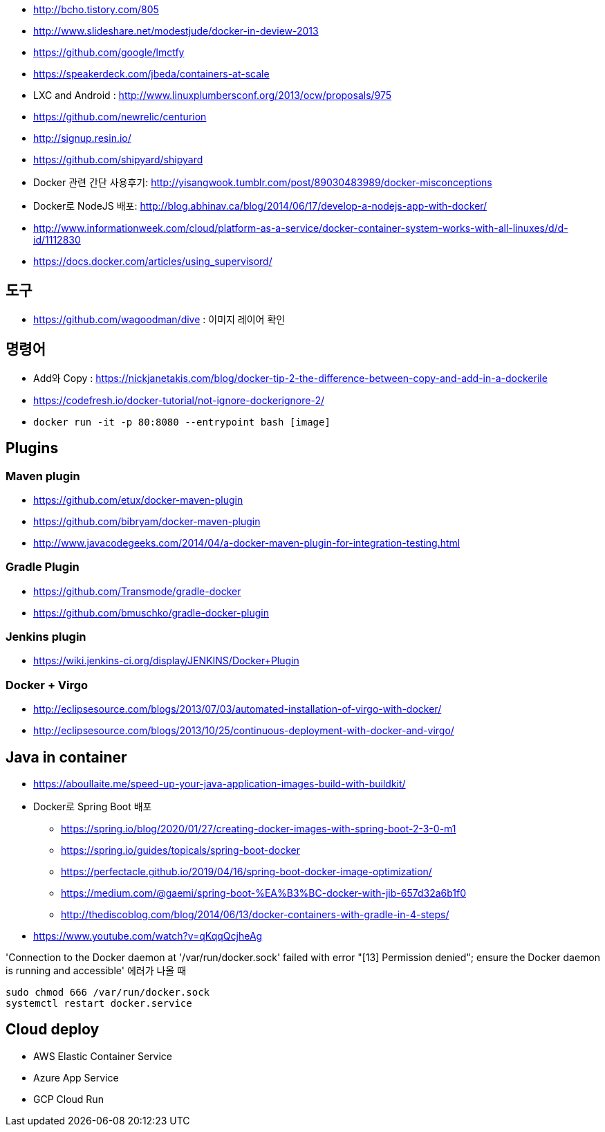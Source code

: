 * http://bcho.tistory.com/805
* http://www.slideshare.net/modestjude/docker-in-deview-2013
* https://github.com/google/lmctfy
* https://speakerdeck.com/jbeda/containers-at-scale
* LXC and Android : http://www.linuxplumbersconf.org/2013/ocw/proposals/975
* https://github.com/newrelic/centurion
* http://signup.resin.io/
* https://github.com/shipyard/shipyard
* Docker 관련 간단 사용후기: http://yisangwook.tumblr.com/post/89030483989/docker-misconceptions
* Docker로 NodeJS 배포: http://blog.abhinav.ca/blog/2014/06/17/develop-a-nodejs-app-with-docker/
* http://www.informationweek.com/cloud/platform-as-a-service/docker-container-system-works-with-all-linuxes/d/d-id/1112830
* https://docs.docker.com/articles/using_supervisord/

== 도구
* https://github.com/wagoodman/dive : 이미지 레이어 확인

== 명령어
* Add와 Copy : https://nickjanetakis.com/blog/docker-tip-2-the-difference-between-copy-and-add-in-a-dockerile
* https://codefresh.io/docker-tutorial/not-ignore-dockerignore-2/
* `docker run -it  -p 80:8080 --entrypoint bash [image]`

== Plugins
=== Maven plugin
* https://github.com/etux/docker-maven-plugin
* https://github.com/bibryam/docker-maven-plugin
* http://www.javacodegeeks.com/2014/04/a-docker-maven-plugin-for-integration-testing.html

=== Gradle Plugin
* https://github.com/Transmode/gradle-docker
* https://github.com/bmuschko/gradle-docker-plugin

=== Jenkins plugin
* https://wiki.jenkins-ci.org/display/JENKINS/Docker+Plugin

=== Docker + Virgo
* http://eclipsesource.com/blogs/2013/07/03/automated-installation-of-virgo-with-docker/
* http://eclipsesource.com/blogs/2013/10/25/continuous-deployment-with-docker-and-virgo/

== Java in container
* https://aboullaite.me/speed-up-your-java-application-images-build-with-buildkit/
* Docker로 Spring Boot 배포
** https://spring.io/blog/2020/01/27/creating-docker-images-with-spring-boot-2-3-0-m1
** https://spring.io/guides/topicals/spring-boot-docker
** https://perfectacle.github.io/2019/04/16/spring-boot-docker-image-optimization/
** https://medium.com/@gaemi/spring-boot-%EA%B3%BC-docker-with-jib-657d32a6b1f0
** http://thediscoblog.com/blog/2014/06/13/docker-containers-with-gradle-in-4-steps/
* https://www.youtube.com/watch?v=qKqqQcjheAg


'Connection to the Docker daemon at '/var/run/docker.sock' failed with error "[13] Permission denied"; ensure the Docker daemon is running and accessible' 에러가 나올 때 

```
sudo chmod 666 /var/run/docker.sock
systemctl restart docker.service
```

== Cloud deploy
* AWS Elastic Container Service
* Azure App Service
* GCP Cloud Run
